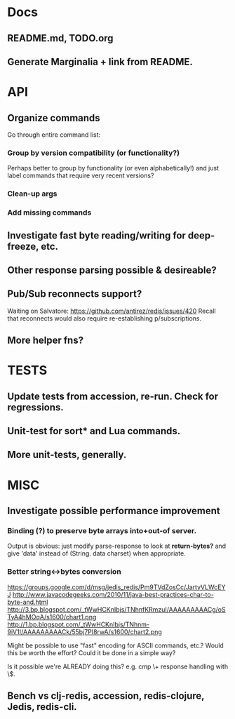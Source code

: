 * Docs
** README.md, TODO.org
** Generate Marginalia + link from README.
* API
** Organize commands
Go through entire command list:
*** Group by version compatibility (or functionality?)
Perhaps better to group by functionality (or even alphabetically!) and just
label commands that require very recent versions?
*** Clean-up args
*** Add missing commands
** Investigate fast byte reading/writing for deep-freeze, etc.
** Other response parsing possible & desireable?
** Pub/Sub reconnects support?
Waiting on Salvatore: https://github.com/antirez/redis/issues/420
Recall that reconnects would also require re-establishing p/subscriptions.
** More helper fns?
* TESTS
** Update tests from accession, re-run. Check for regressions.
** Unit-test for sort* and Lua commands.
** More unit-tests, generally.
* MISC
** Investigate possible performance improvement
*** Binding (?) to preserve byte arrays into+out-of server.
Output is obvious: just modify parse-response to look at *return-bytes?* and
give 'data' instead of (String. data charset) when appropriate.
*** Better string<->bytes conversion
https://groups.google.com/d/msg/jedis_redis/Pm9TVdZosCc/JartyVLWcEYJ
http://www.javacodegeeks.com/2010/11/java-best-practices-char-to-byte-and.html
http://3.bp.blogspot.com/_tWwHCKnIbjs/TNhnfKRmzuI/AAAAAAAAACg/oSTyA4hMOqA/s1600/chart1.png
http://1.bp.blogspot.com/_tWwHCKnIbjs/TNhnm-9iV1I/AAAAAAAAACk/55bj7PI8rwA/s1600/chart2.png

Might be possible to use "fast" encoding for ASCII commands, etc.? Would this
be worth the effort? Could it be done in a simple way?

Is it possible we're ALREADY doing this? e.g. cmp \+ response handling with \$.

** Bench vs clj-redis, accession, redis-clojure, Jedis, redis-cli.
